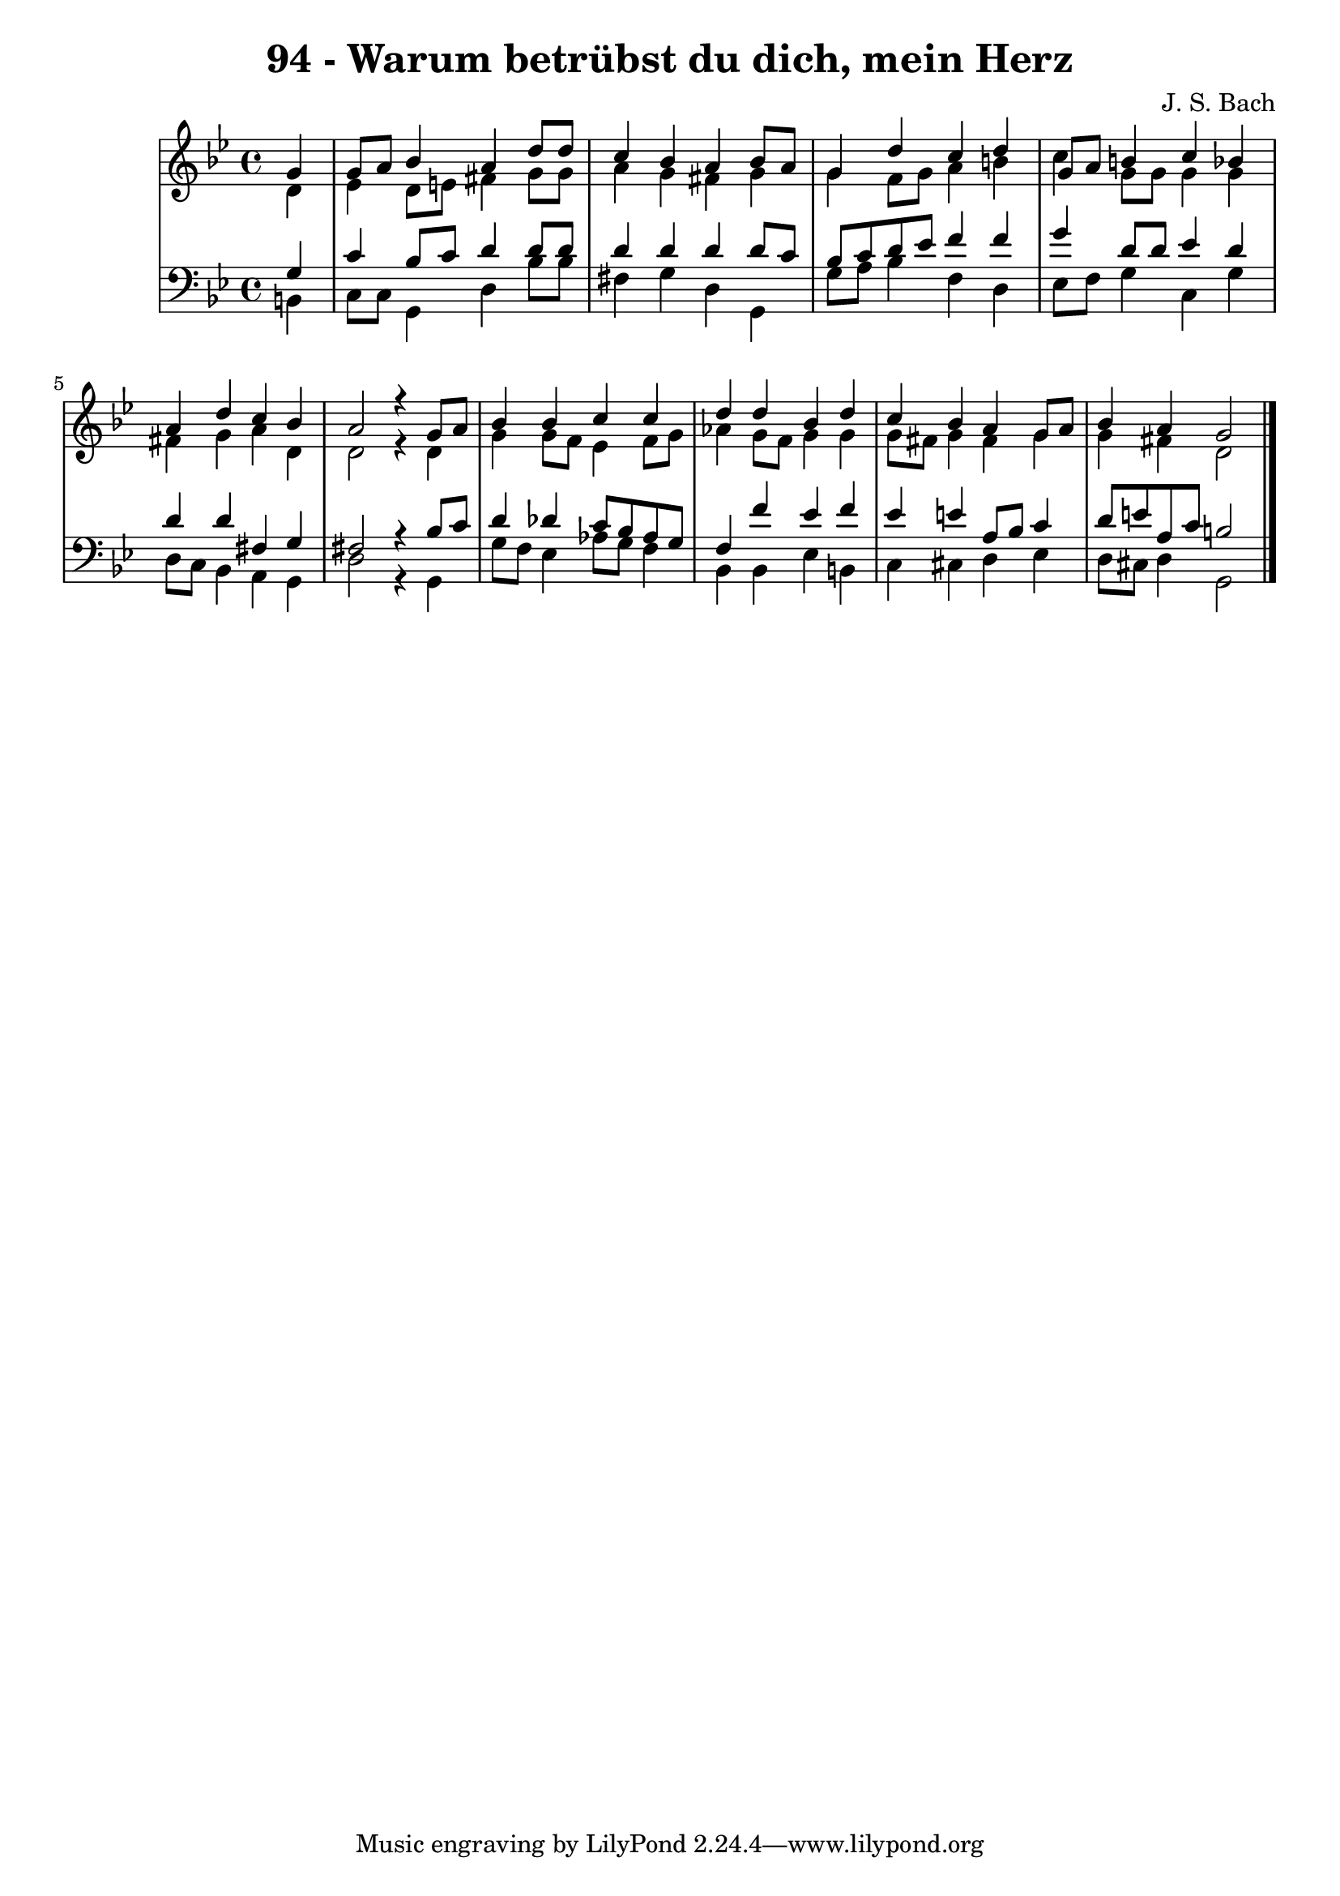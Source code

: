 \version "2.10.33"

\header {
  title = "94 - Warum betrübst du dich, mein Herz"
  composer = "J. S. Bach"
}


global = {
  \time 4/4
  \key g \minor
}


soprano = \relative c'' {
  \partial 4 g4 
    g8 a8 bes4 a4 d8 d8 
  c4 bes4 a4 bes8 a8 
  g4 d'4 c4 d4 
  g,8 a8 b4 c4 bes4 
  a4 d4 c4 bes4   %5
  a2 r4 g8 a8 
  bes4 bes4 c4 c4 
  d4 d4 bes4 d4 
  c4 bes4 a4 g8 a8 
  bes4 a4 g2   %10
  
}

alto = \relative c' {
  \partial 4 d4 
    ees4 d8 e8 fis4 g8 g8 
  a4 g4 fis4 g4 
  g4 f8 g8 a4 b4 
  c4 g8 g8 g4 g4 
  fis4 g4 a4 d,4   %5
  d2 r4 d4 
  g4 g8 f8 ees4 f8 g8 
  aes4 g8 f8 g4 g4 
  g8 fis8 g4 fis4 g4 
  g4 fis4 d2   %10
  
}

tenor = \relative c' {
  \partial 4 g4 
    c4 bes8 c8 d4 d8 d8 
  d4 d4 d4 d8 c8 
  bes8 c8 d8 ees8 f4 f4 
  g4 d8 d8 ees4 d4 
  d4 d4 fis,4 g4   %5
  fis2 r4 bes8 c8 
  d4 des4 c8 bes8 aes8 g8 
  f4 f'4 ees4 f4 
  ees4 e4 a,8 bes8 c4 
  d8 e8 a,8 c8 b2   %10
  
}

baixo = \relative c {
  \partial 4 b4 
    c8 c8 g4 d'4 bes'8 bes8 
  fis4 g4 d4 g,4 
  g'8 a8 bes4 f4 d4 
  ees8 f8 g4 c,4 g'4 
  d8 c8 bes4 a4 g4   %5
  d'2 r4 g,4 
  g'8 f8 ees4 aes8 g8 f4 
  bes,4 bes4 ees4 b4 
  c4 cis4 d4 ees4 
  d8 cis8 d4 g,2   %10
  
}

\score {
  <<
    \new StaffGroup <<
      \override StaffGroup.SystemStartBracket #'style = #'line 
      \new Staff {
        <<
          \global
          \new Voice = "soprano" { \voiceOne \soprano }
          \new Voice = "alto" { \voiceTwo \alto }
        >>
      }
      \new Staff {
        <<
          \global
          \clef "bass"
          \new Voice = "tenor" {\voiceOne \tenor }
          \new Voice = "baixo" { \voiceTwo \baixo \bar "|."}
        >>
      }
    >>
  >>
  \layout {}
  \midi {}
}